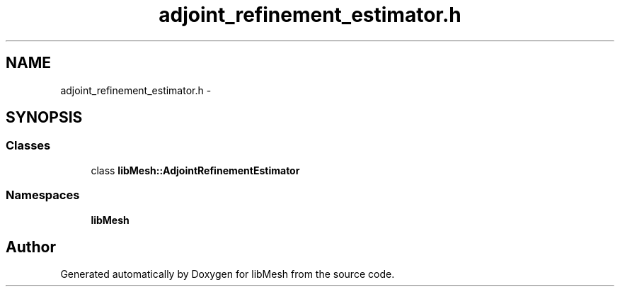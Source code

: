 .TH "adjoint_refinement_estimator.h" 3 "Tue May 6 2014" "libMesh" \" -*- nroff -*-
.ad l
.nh
.SH NAME
adjoint_refinement_estimator.h \- 
.SH SYNOPSIS
.br
.PP
.SS "Classes"

.in +1c
.ti -1c
.RI "class \fBlibMesh::AdjointRefinementEstimator\fP"
.br
.in -1c
.SS "Namespaces"

.in +1c
.ti -1c
.RI "\fBlibMesh\fP"
.br
.in -1c
.SH "Author"
.PP 
Generated automatically by Doxygen for libMesh from the source code\&.
